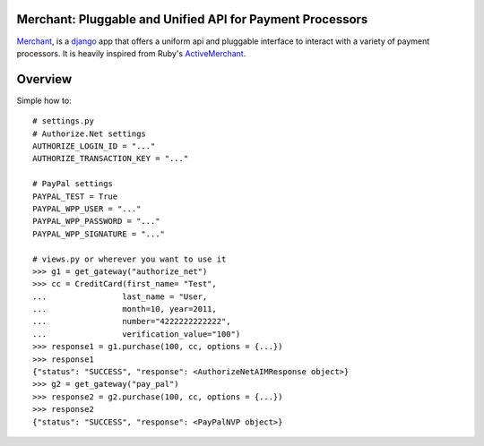 Merchant: Pluggable and Unified API for Payment Processors
-----------------------------------------------------------

Merchant_, is a django_ app that offers a uniform api and pluggable interface to
interact with a variety of payment processors. It is heavily inspired from Ruby's 
ActiveMerchant_.

Overview
---------

Simple how to::

   # settings.py
   # Authorize.Net settings
   AUTHORIZE_LOGIN_ID = "..."
   AUTHORIZE_TRANSACTION_KEY = "..."

   # PayPal settings
   PAYPAL_TEST = True
   PAYPAL_WPP_USER = "..."
   PAYPAL_WPP_PASSWORD = "..."
   PAYPAL_WPP_SIGNATURE = "..."

   # views.py or wherever you want to use it
   >>> g1 = get_gateway("authorize_net")
   >>> cc = CreditCard(first_name= "Test",
   ...                last_name = "User,
   ...                month=10, year=2011,
   ...                number="4222222222222",
   ...                verification_value="100")
   >>> response1 = g1.purchase(100, cc, options = {...})
   >>> response1
   {"status": "SUCCESS", "response": <AuthorizeNetAIMResponse object>}
   >>> g2 = get_gateway("pay_pal")
   >>> response2 = g2.purchase(100, cc, options = {...})
   >>> response2
   {"status": "SUCCESS", "response": <PayPalNVP object>}

.. _Merchant: http://github.com/agiliq/merchant
.. _ActiveMerchant: http://activemerchant.org/
.. _django: http://www.djangoproject.com/
